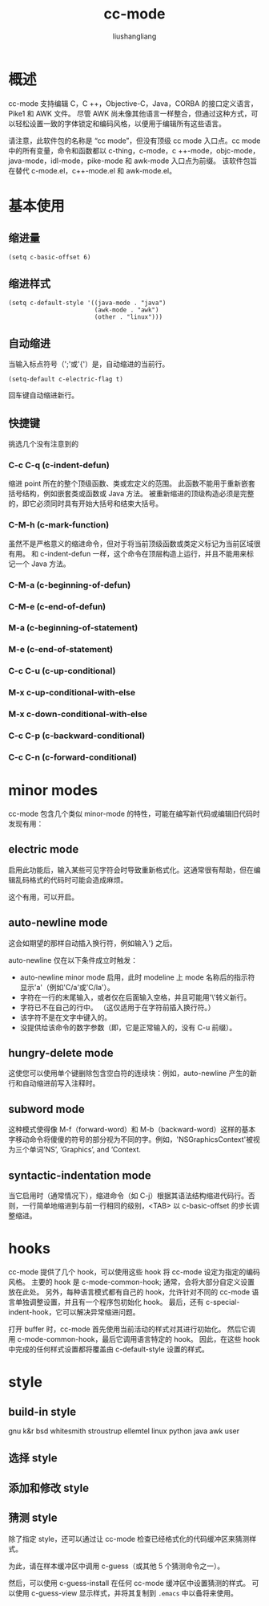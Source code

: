 # -*- coding:utf-8-*-
#+TITLE: cc-mode
#+AUTHOR: liushangliang
#+EMAIL: phenix3443+github@gmail.com
* 概述
  cc-mode 支持编辑 C，C ++，Objective-C，Java，CORBA 的接口定义语言，Pike1 和 AWK 文件。 尽管 AWK 尚未像其他语言一样整合，但通过这种方式，可以轻松设置一致的字体锁定和编码风格，以便用于编辑所有这些语言。

  请注意，此软件包的名称是 “cc mode”，但没有顶级 cc mode 入口点。cc mode 中的所有变量，命令和函数都以 c-thing，c-mode，c ++-mode，objc-mode，java-mode，idl-mode，pike-mode 和 awk-mode 入口点为前缀。 该软件包旨在替代 c-mode.el，c++-mode.el 和 awk-mode.el。

* 基本使用
** 缩进量
   #+BEGIN_SRC elisp
(setq c-basic-offset 6)
   #+END_SRC

** 缩进样式
   #+BEGIN_SRC elisp
(setq c-default-style '((java-mode . "java")
                        (awk-mode . "awk")
                        (other . "linux")))
   #+END_SRC

** 自动缩进
   当输入标点符号（';'或'{'）是，自动缩进的当前行。
   #+BEGIN_SRC elisp
(setq-default c-electric-flag t)
   #+END_SRC
   回车键自动缩进新行。

** 快捷键
  挑选几个没有注意到的

*** C-c C-q (c-indent-defun)
    缩进 point 所在的整个顶级函数、类或宏定义的范围。 此函数不能用于重新嵌套括号结构，例如嵌套类或函数或 Java 方法。 被重新缩进的顶级构造必须是完整的，即它必须同时具有开始大括号和结束大括号。

*** C-M-h (c-mark-function)
    虽然不是严格意义的缩进命令，但对于将当前顶级函数或类定义标记为当前区域很有用。 和 c-indent-defun 一样，这个命令在顶层构造上运行，并且不能用来标记一个 Java 方法。

*** C-M-a (c-beginning-of-defun)

*** C-M-e (c-end-of-defun)

*** M-a (c-beginning-of-statement)

*** M-e (c-end-of-statement)

*** C-c C-u (c-up-conditional)

*** M-x c-up-conditional-with-else

*** M-x c-down-conditional-with-else

*** C-c C-p (c-backward-conditional)

*** C-c C-n (c-forward-conditional)

* minor modes
  cc-mode 包含几个类似 minor-mode 的特性，可能在编写新代码或编辑旧代码时发现有用：
** electric mode
   启用此功能后，输入某些可见字符会时导致重新格式化。这通常很有帮助，但在编辑乱码格式的代码时可能会造成麻烦。

   这个有用，可以开启。

** auto-newline mode
   这会如期望的那样自动插入换行符，例如输入'} 之后。

   auto-newline 仅在以下条件成立时触发：
   + auto-newline minor mode 启用，此时 modeline 上 mode 名称后的指示符显示'a'（例如'C/a'或'C/la'）。
   + 字符在一行的末尾输入，或者仅在后面输入空格，并且可能用'\'转义新行。
   + 字符已不在自己的行中。 （这仅适用于在字符前插入换行符。）
   + 该字符不是在文字中键入的。
   + 没提供给该命令的数字参数（即，它是正常输入的，没有 C-u 前缀）。

** hungry-delete mode
   这使您可以使用单个键删除包含空白符的连续块：例如，auto-newline 产生的新行和自动缩进前写入注释时。

** subword mode
   这种模式使得像 M-f（forward-word）和 M-b（backward-word）这样的基本字移动命令将傻傻的符号的部分视为不同的字。例如，'NSGraphicsContext'被视为三个单词‘NS’, ‘Graphics’, and ‘Context.

** syntactic-indentation mode
   当它启用时（通常情况下），缩进命令（如 C-j）根据其语法结构缩进代码行。否则，一行简单地缩进到与前一行相同的级别，<TAB> 以 c-basic-offset 的步长调整缩进。

* hooks
  cc-mode 提供了几个 hook，可以使用这些 hook 将 cc-mode 设定为指定的编码风格。 主要的 hook 是 c-mode-common-hook; 通常，会将大部分自定义设置放在此处。 另外，每种语言模式都有自己的 hook，允许针对不同的 cc-mode 语言单独调整设置，并且有一个程序包初始化 hook。 最后，还有 c-special-indent-hook，它可以解决异常缩进问题。

  打开 buffer 时，cc-mode 首先使用当前活动的样式对其进行初始化。 然后它调用 c-mode-common-hook，最后它调用语言特定的 hook。 因此，在这些 hook 中完成的任何样式设置都将覆盖由 c-default-style 设置的样式。

* style
** build-in style
   gnu k&r bsd whitesmith stroustrup ellemtel linux python java awk user

** 选择 style

** 添加和修改 style

** 猜测 style
   除了指定 style，还可以通过让 cc-mode 检查已经格式化的代码缓冲区来猜测样式。

   为此，请在样本缓冲区中调用 c-guess（或其他 5 个猜测命令之一）。

   然后，可以使用 c-guess-install 在任何 cc-mode 缓冲区中设置猜测的样式。 可以使用 c-guess-view 显示样式，并将其复制到 =.emacs= 中以备将来使用。
